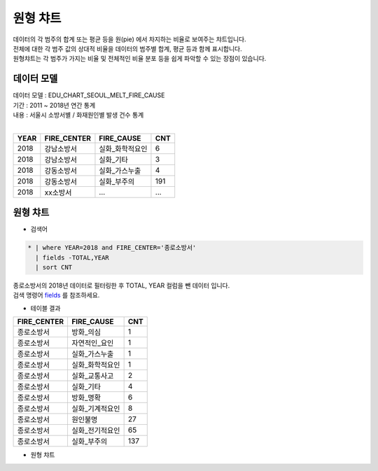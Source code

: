 원형 챠트
============================================================================

| 데이터의 각 범주의 합계 또는 평균 등을 원(pie) 에서 차지하는 비율로 보여주는 챠트입니다.
| 전체에 대한 각 범주 값의 상대적 비율을 데이터의 범주별 합계, 평균 등과 함께 표시합니다.
| 원형챠트는 각 범주가 가지는 비율 및 전체적인 비율 분포 등을 쉽게 파악할 수 있는 장점이 있습니다.



데이터 모델
------------------------------


| 데이터 모델 : EDU_CHART_SEOUL_MELT_FIRE_CAUSE
| 기간 : 2011 ~ 2018년 연간 통계
| 내용 : 서울시 소방서별 / 화재원인별 발생 건수 통계
|

.. list-table::
   :header-rows: 1

   * - YEAR
     - FIRE_CENTER
     - FIRE_CAUSE
     - CNT
   * - 2018
     - 강남소방서
     - 실화_화학적요인
     - 6
   * - 2018
     - 강남소방서
     - 실화_기타
     - 3
   * - 2018
     - 강동소방서
     - 실화_가스누출
     - 4
   * - 2018
     - 강동소방서
     - 실화_부주의
     - 191
   * - 2018
     - xx소방서
     - ...
     - ...





원형 챠트
-------------------------------------------

- 검색어


.. code::

    * | where YEAR=2018 and FIRE_CENTER='종로소방서'  
      | fields -TOTAL,YEAR 
      | sort CNT


| 종로소방서의 2018년 데이터로 필터링한 후 TOTAL, YEAR 컬럼을 뺀 데이터 입니다.
| 검색 명령어 `fields <http://docs.iris.tools/manual/IRIS-Manual/IRIS-Discovery-Middleware/command/commands/fields.html>`__ 를 참조하세요.

- 테이블 결과

.. list-table::
   :header-rows: 1

   
   * - FIRE_CENTER
     - FIRE_CAUSE
     - CNT
   * - 종로소방서
     - 방화_의심
     - 1
   * - 종로소방서
     - 자연적인_요인
     - 1
   * - 종로소방서
     - 실화_가스누출
     - 1
   * - 종로소방서
     - 실화_화학적요인
     - 1
   * - 종로소방서
     - 실화_교통사고
     - 2
   * - 종로소방서
     - 실화_기타
     - 4
   * - 종로소방서
     - 방화_명확
     - 6
   * - 종로소방서
     - 실화_기계적요인
     - 8
   * - 종로소방서
     - 원인불명
     - 27
   * - 종로소방서
     - 실화_전기적요인
     - 65
   * - 종로소방서
     - 실화_부주의
     - 137


- 원형 챠트

.. image:: images/pie01.png
    :alt: pie01


